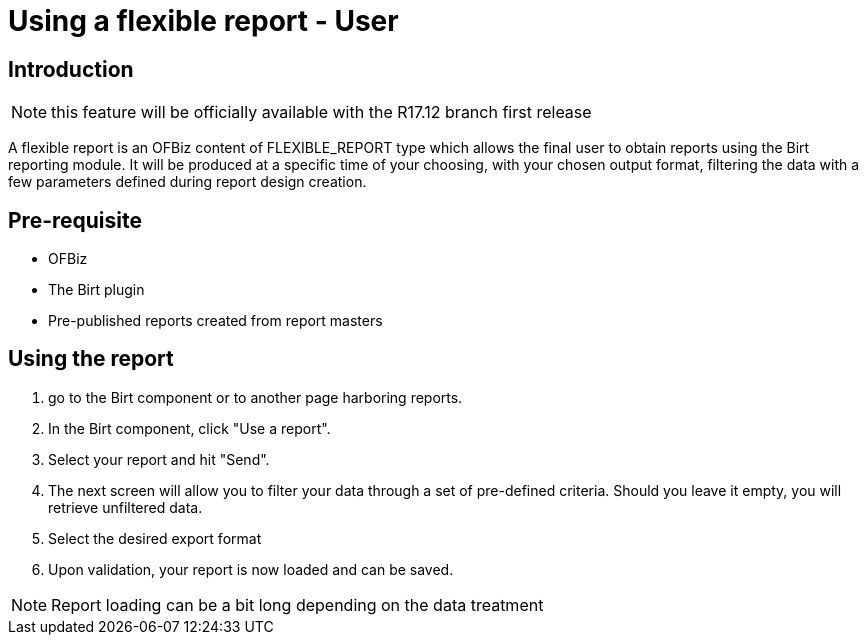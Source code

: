 = Using a flexible report - User

== Introduction

NOTE: this feature will be officially available with the R17.12 branch first release

A flexible report is an OFBiz content of FLEXIBLE_REPORT type which allows the final user to obtain reports using the Birt reporting module. It will be produced at a specific time of your choosing, with your chosen output format, filtering the data with a few parameters defined during report design creation.

== Pre-requisite

* OFBiz
* The Birt plugin
* Pre-published reports created from report masters

== Using the report

. go to the Birt component or to another page harboring reports.
. In the Birt component, click "Use a report".
. Select your report and hit "Send".
. The next screen will allow you to filter your data through a set of pre-defined criteria. Should you leave it empty, you will retrieve unfiltered data.
. Select the desired export format
. Upon validation, your report is now loaded and can be saved.

NOTE: Report loading can be a bit long depending on the data treatment
